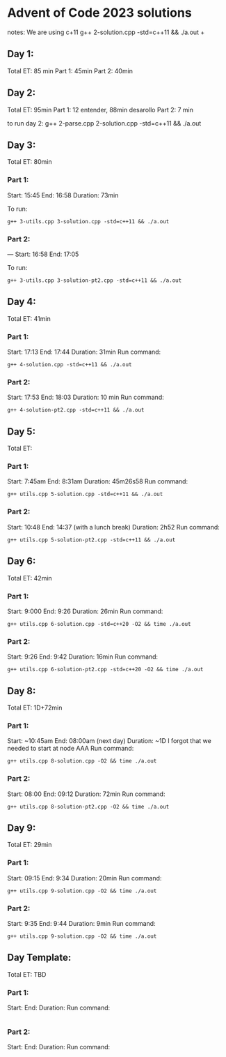 * Advent of Code 2023 solutions
notes:
We are using c+11
g++ 2-solution.cpp -std=c++11 && ./a.out                                                                                                                   +

** Day 1:
Total ET: 85 min
Part 1: 45min
Part 2: 40min

** Day 2:
Total ET: 95min
Part 1: 12 entender, 88min desarollo
Part 2: 7 min

to run day 2:
g++ 2-parse.cpp 2-solution.cpp -std=c++11 && ./a.out 

** Day 3:
Total ET: 80min
*** Part 1: 
Start: 15:45
End: 16:58
Duration: 73min

To run:
#+BEGIN_SRC shell
g++ 3-utils.cpp 3-solution.cpp -std=c++11 && ./a.out
#+END_SRC

*** Part 2: 
---
Start: 16:58
End: 17:05

To run:
#+BEGIN_SRC shell
g++ 3-utils.cpp 3-solution-pt2.cpp -std=c++11 && ./a.out
#+END_SRC


** Day 4:
Total ET: 41min
*** Part 1:
Start: 17:13
End: 17:44
Duration: 31min
Run command:
#+BEGIN_SRC shell
g++ 4-solution.cpp -std=c++11 && ./a.out 
#+END_SRC

*** Part 2:
Start: 17:53
End: 18:03
Duration: 10 min
Run command:
#+BEGIN_SRC shell
g++ 4-solution-pt2.cpp -std=c++11 && ./a.out  
#+END_SRC

** Day 5:
Total ET: 
*** Part 1:
Start: 7:45am
End: 8:31am
Duration: 45m26s58
Run command:
#+BEGIN_SRC shell
g++ utils.cpp 5-solution.cpp -std=c++11 && ./a.out 
#+END_SRC

*** Part 2:
Start: 10:48
End: 14:37 (with a lunch break)
Duration: 2h52
Run command:
#+BEGIN_SRC shell
g++ utils.cpp 5-solution-pt2.cpp -std=c++11 && ./a.out 
#+END_SRC


** Day 6:
Total ET: 42min
*** Part 1:
Start: 9:000
End: 9:26
Duration: 26min
Run command: 
#+BEGIN_SRC shell
g++ utils.cpp 6-solution.cpp -std=c++20 -O2 && time ./a.out
#+END_SRC

*** Part 2:
Start: 9:26
End: 9:42
Duration: 16min
Run command:
#+BEGIN_SRC shell
g++ utils.cpp 6-solution-pt2.cpp -std=c++20 -O2 && time ./a.out
#+END_SRC

** Day 8:
Total ET: 1D+72min
*** Part 1:
Start: ~10:45am
End: 08:00am (next day)
Duration: ~1D
I forgot that we needed to start at node AAA
Run command:
#+BEGIN_SRC shell
g++ utils.cpp 8-solution.cpp -O2 && time ./a.out
#+END_SRC

*** Part 2:
Start: 08:00
End: 09:12
Duration: 72min
Run command:
#+BEGIN_SRC shell
g++ utils.cpp 8-solution-pt2.cpp -O2 && time ./a.out
#+END_SRC

** Day 9:
Total ET: 29min
*** Part 1:
Start: 09:15
End: 9:34
Duration: 20min
Run command:
#+BEGIN_SRC shell
g++ utils.cpp 9-solution.cpp -O2 && time ./a.out
#+END_SRC

*** Part 2:
Start: 9:35
End: 9:44
Duration: 9min
Run command:
#+BEGIN_SRC shell
g++ utils.cpp 9-solution.cpp -O2 && time ./a.out
#+END_SRC

** Day Template:
Total ET: TBD
*** Part 1:
Start: 
End:
Duration:
Run command:
#+BEGIN_SRC shell
#+END_SRC

*** Part 2:
Start: 
End:
Duration:
Run command:
#+BEGIN_SRC shell
#+END_SRC

